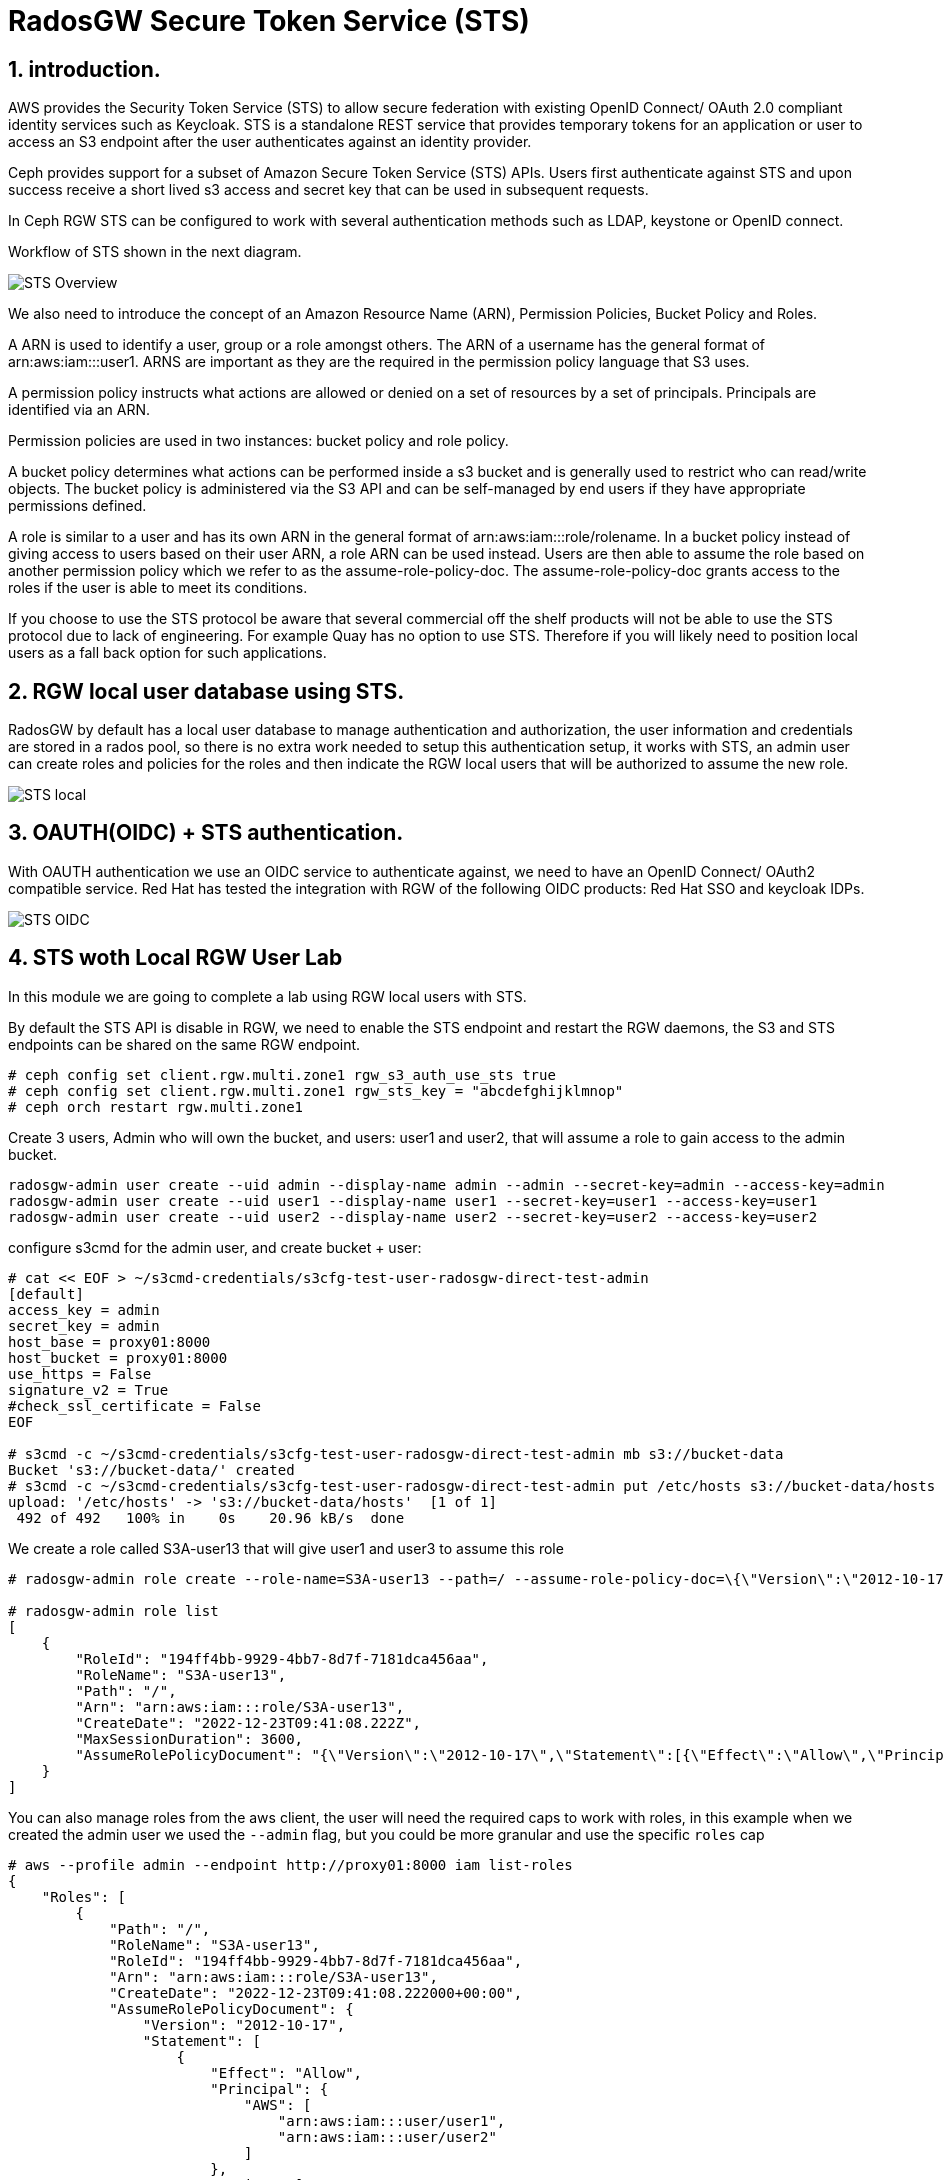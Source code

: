 = RadosGW Secure Token Service (STS) 

:numbered:

== introduction.

AWS provides the Security Token Service (STS) to allow secure federation with existing OpenID
Connect/ OAuth 2.0 compliant identity services such as Keycloak. STS is a standalone REST
service that provides temporary tokens for an application or user to access an S3 endpoint after
the user authenticates against an identity provider. 

Ceph provides support for a subset of Amazon Secure Token Service (STS) APIs. Users first authenticate against STS and upon success receive a short lived s3 access and secret key that can be used in subsequent requests.

In Ceph RGW STS can be configured to work with several authentication methods such as LDAP, keystone or OpenID connect.

Workflow of STS shown in the next diagram.

image::STS_overview.png[STS Overview]

We also need to introduce the concept of an Amazon Resource Name (ARN), Permission Policies, Bucket Policy and Roles.

A ARN is used to identify a user, group or a role amongst others. The ARN of a username has the general format of arn:aws:iam:::user1. ARNS are important as they are the required in the permission policy language that S3 uses.

A permission policy instructs what actions are allowed or denied on a set of resources by a set of principals. Principals are identified via an ARN.

Permission policies are used in two instances: bucket policy and role policy.

A bucket policy determines what actions can be performed inside a s3 bucket and is generally used to restrict who can read/write objects. The bucket policy is administered via the S3 API and can be self-managed by end users if they have appropriate permissions defined.

A role is similar to a user and has its own ARN in the general format of arn:aws:iam:::role/rolename. In a bucket policy instead of giving access to users based on their user ARN, a role ARN can be used instead. Users are then able to assume the role based on another permission policy which we refer to as the assume-role-policy-doc. The assume-role-policy-doc grants access to the roles if the user is able to meet its conditions.

If you choose to use the STS protocol be aware that several commercial off the shelf products will not be able to use the STS protocol due to lack of engineering. For example Quay has no option to use STS. Therefore if you will likely need to position local users as a fall back option for such applications.


== RGW local user database using STS.
RadosGW by default has a local user database to manage authentication and authorization, the user information and credentials are stored in a rados pool, so there is no extra work needed to setup this authentication setup, it works with STS, an admin user can create roles and policies for the roles and then indicate the RGW local users that will be authorized to assume the new role.

image::STS_local.png[STS local]

== OAUTH(OIDC) + STS authentication.

With OAUTH authentication we use an OIDC service to authenticate against, we need to have an OpenID Connect/ OAuth2 compatible service. Red Hat has tested the integration with RGW of the following OIDC products: Red Hat SSO and keycloak IDPs.

image:::STS_oidc.png[STS OIDC]

== STS woth Local RGW User Lab

In this module we are going to complete a lab using RGW local users with STS.

By default the STS API is disable in RGW, we need to enable the STS endpoint
and restart the RGW daemons, the S3 and STS endpoints can be shared on the same
RGW endpoint.

----
# ceph config set client.rgw.multi.zone1 rgw_s3_auth_use_sts true
# ceph config set client.rgw.multi.zone1 rgw_sts_key = "abcdefghijklmnop"
# ceph orch restart rgw.multi.zone1
----

Create 3 users, Admin who will own the bucket, and users: user1 and user2, that
will assume a role to gain access to the admin bucket.

----
radosgw-admin user create --uid admin --display-name admin --admin --secret-key=admin --access-key=admin
radosgw-admin user create --uid user1 --display-name user1 --secret-key=user1 --access-key=user1
radosgw-admin user create --uid user2 --display-name user2 --secret-key=user2 --access-key=user2
----

configure s3cmd for the admin user, and create bucket + user:

----
# cat << EOF > ~/s3cmd-credentials/s3cfg-test-user-radosgw-direct-test-admin
[default]
access_key = admin
secret_key = admin
host_base = proxy01:8000
host_bucket = proxy01:8000
use_https = False
signature_v2 = True
#check_ssl_certificate = False
EOF

# s3cmd -c ~/s3cmd-credentials/s3cfg-test-user-radosgw-direct-test-admin mb s3://bucket-data
Bucket 's3://bucket-data/' created
# s3cmd -c ~/s3cmd-credentials/s3cfg-test-user-radosgw-direct-test-admin put /etc/hosts s3://bucket-data/hosts
upload: '/etc/hosts' -> 's3://bucket-data/hosts'  [1 of 1]
 492 of 492   100% in    0s    20.96 kB/s  done
----

We create a role called S3A-user13 that will give user1 and user3 to assume this role

----
# radosgw-admin role create --role-name=S3A-user13 --path=/ --assume-role-policy-doc=\{\"Version\":\"2012-10-17\",\"Statement\":\[\{\"Effect\":\"Allow\",\"Principal\":\{\"AWS\":\[\"arn:aws:iam:::user/user1\",\"arn:aws:iam:::user/user2\"\]\},\"Action\":\[\"sts:AssumeRole\"\]\}\]\}

# radosgw-admin role list
[
    {
        "RoleId": "194ff4bb-9929-4bb7-8d7f-7181dca456aa",
        "RoleName": "S3A-user13",
        "Path": "/",
        "Arn": "arn:aws:iam:::role/S3A-user13",
        "CreateDate": "2022-12-23T09:41:08.222Z",
        "MaxSessionDuration": 3600,
        "AssumeRolePolicyDocument": "{\"Version\":\"2012-10-17\",\"Statement\":[{\"Effect\":\"Allow\",\"Principal\":{\"AWS\":[\"arn:aws:iam:::user/user1\",\"arn:aws:iam:::user/user2\"]},\"Action\":[\"sts:AssumeRole\"]}]}"
    }
]
----

You can also manage roles from the aws client, the user will need the required
caps to work with roles, in this example when we created the admin user we used
the `--admin` flag, but you could be more granular and use the specific `roles` cap

----
# aws --profile admin --endpoint http://proxy01:8000 iam list-roles
{
    "Roles": [
        {
            "Path": "/",
            "RoleName": "S3A-user13",
            "RoleId": "194ff4bb-9929-4bb7-8d7f-7181dca456aa",
            "Arn": "arn:aws:iam:::role/S3A-user13",
            "CreateDate": "2022-12-23T09:41:08.222000+00:00",
            "AssumeRolePolicyDocument": {
                "Version": "2012-10-17",
                "Statement": [
                    {
                        "Effect": "Allow",
                        "Principal": {
                            "AWS": [
                                "arn:aws:iam:::user/user1",
                                "arn:aws:iam:::user/user2"
                            ]
                        },
                        "Action": [
                            "sts:AssumeRole"
                        ]
                    }
                ]
            },
            "MaxSessionDuration": 3600
        }
    ]
}
----

We are now going to add a policy to the S3A-user13 role, the policy will allow to only list created buckets

----
cat << EOF > policy.json
{"Version":"2012-10-17","Statement":[{"Effect":"Allow","Action":["s3:ListBucket"],"Resource":"arn:aws:s3:::*"}]}
EOF

#  radosgw-admin role-policy put --role-name=S3A-user13 --policy-name=access-list-bucket --policy-doc=$(<policy.json)
Permission policy attached successfully

#  radosgw-admin role-policy list --role-name=S3A-user13
[
    "access-list-bucket"
]

----

Using user1  credentials we use the aws cli to assue the S3A-user13 user role,
this will give a temporary authentication token to use

----
# aws --profile user1 --endpoint http://proxy01:8000 sts assume-role --role-arn arn:aws:iam:::role/S3A-user13 --role-session-name S3A-user13
{
    "Credentials": {
        "AccessKeyId": "cXu2A3ZerKFrhBDQCL2",
        "SecretAccessKey": "0N628VOMT5ZSLE9Q1WJRHV0NKZMZZWZ1WDIN3XU",
        "SessionToken": "LONGOSETSIONTOKENpamGS6dXn3d3yiMKJUS6p2GhatKPzgXcGXB9nJi3rQ6hfq9CdhL+uZOakceomeXr1I8hIYv6GUsZVcwWiKv2NbRDdhDCaxbCKp4egfCcd9wnQ8q5HQxIr/hWR965f9Q3kSst0vy3HBPHzLqhusdPFWfpHvAcAfqL0kdEsWT1kmbDnHz0cjqWM2DgE9CQFXUYAyQVmiOBiRrnLzjqHI9bEl/pc97jQgreHuk+80s5CZfxSt3D/auW/yJVdDSxMwCITgqiWj9HzSOYbZJiFEdtUVkQvSMBtdxhclubBb",
        "Expiration": "2022-12-23T11:08:13.562974+00:00"
    },
    "AssumedRoleUser": {
        "Arn": "arn:aws:sts:::assumed-role/S3A-user13/S3A-user13"
    },
    "PackedPolicySize": 0
}
----

[NOTE]
====
Session token is Opaque to end useri, it's Encrypted using AES 128, it
contains Authentication, Authorization information, Information about roles
(permission policy) and Users. 
====


We will create a new aws cli profile with the credentials provided by the sts
assume role command, this credentials will give user1 access to list 
bucket bucket-data per the policy we added to the S3A-user13 role


----
cat .aws/credentials
[sts]
aws_access_key_id = cXu2A3ZerKFrhBDQCL2
aws_secret_access_key = 0N628VOMT5ZSLE9Q1WJRHV0NKZMZZWZ1WDIN3XU
aws_session_token = LONGOSETSIONTOKENpamGS6dXn3d3yiMKJUS6p2GhatKPzgXcGXB9nJi3rQ6hfq9CdhL+uZOakceomeXr1I8hIYv6GUsZVcwWiKv2NbRDdhDCaxbCKp4egfCcd9wnQ8q5HQxIr/hWR965f9Q3kSst0vy3HBPHzLqhusdPFWfpHvAcAfqL0kdEsWT1kmbDnHz0cjqWM2DgE9CQFXUYAyQVmiOBiRrnLzjqHI9bEl/pc97jQgreHuk+80s5CZfxSt3D/auW/yJVdDSxMwCITgqiWj9HzSOYbZJiFEdtUVkQvSMBtdxhclubBb

# aws --profile sts --endpoint http://proxy01:8000 s3 ls s3://bucket-data
2022-12-23 04:38:53       1330 hosts
----

But with the same credentials we can't delete or upload objects to the bucket
as the role policy only allowed "s3:ListBucket" 

----
# aws --profile sts --endpoint http://proxy01:8000 s3 rm s3://bucket-data/hosts
delete failed: s3://bucket-data/hosts An error occurred (AccessDenied) when calling the DeleteObject operation: Unknown
# aws --profile sts --endpoint http://proxy01:8000 s3 cp /etc/hosts s3://bucket-data/file1
upload failed: ../etc/hosts to s3://bucket-data/file1 An error occurred (AccessDenied) when calling the PutObject operation: Unknown
----

We can add a second policy to the role, that will Allow uploading and downloading objects to bucket-data

----
# cat << EOF > policy2.json
{"Version":"2012-10-17","Statement":[{"Effect":"Allow","Action":["s3:PutObject","s3:GetObject","s3:DeleteObject"],"Resource":"arn:aws:s3:::bucket-data/*"}]}
EOF
----

We add this second policy to the S3A-user13 role:

----
# radosgw-admin role-policy put --role-name=S3A-user13 --policy-name=access-put-bucket --policy-doc=$(<policy2.json)
Permission policy attached successfully

# radosgw-admin role-policy get --role-name=S3A-user13 --policy-name=access-put-bucket
{
    "Permission policy": "{\"Version\":\"2012-10-17\",\"Statement\":[{\"Effect\":\"Allow\",\"Action\":[\"s3:PutObject\",\"s3:GetObject\",\"s3:DeleteObject\"],\"Resource\":\"arn:aws:s3:::bucket-data/*\"}]}"
----

We are now able to put and delete objects:

----
# aws --profile sts --endpoint http://proxy01:8000 s3 cp /etc/hosts s3://bucket-data/file1
upload: ../etc/hosts to s3://bucket-data/file1
# aws --profile sts --endpoint http://proxy01:8000 s3 rm s3://bucket-data/hosts
delete: s3://bucket-data/hosts
----
